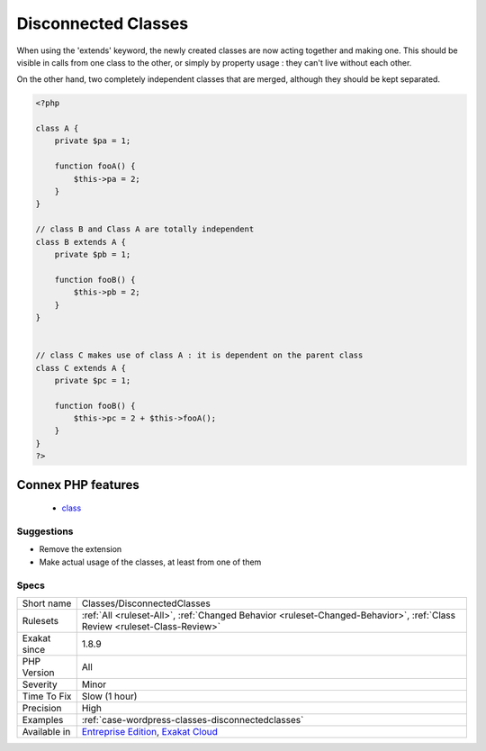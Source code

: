 .. _classes-disconnectedclasses:

.. _disconnected-classes:

Disconnected Classes
++++++++++++++++++++

.. meta::
	:description:
		Disconnected Classes: One class is extending the other, but they do not use any features from one another.
	:twitter:card: summary_large_image
	:twitter:site: @exakat
	:twitter:title: Disconnected Classes
	:twitter:description: Disconnected Classes: One class is extending the other, but they do not use any features from one another
	:twitter:creator: @exakat
	:twitter:image:src: https://www.exakat.io/wp-content/uploads/2020/06/logo-exakat.png
	:og:image: https://www.exakat.io/wp-content/uploads/2020/06/logo-exakat.png
	:og:title: Disconnected Classes
	:og:type: article
	:og:description: One class is extending the other, but they do not use any features from one another
	:og:url: https://exakat.readthedocs.io/en/latest/Reference/Rules/Disconnected Classes.html
	:og:locale: en
.. raw:: html	<script type="application/ld+json">{"@context":"https:\/\/schema.org","@graph":[{"@type":"WebPage","@id":"https:\/\/php-tips.readthedocs.io\/en\/latest\/Reference\/Rules\/Classes\/DisconnectedClasses.html","url":"https:\/\/php-tips.readthedocs.io\/en\/latest\/Reference\/Rules\/Classes\/DisconnectedClasses.html","name":"Disconnected Classes","isPartOf":{"@id":"https:\/\/www.exakat.io\/"},"datePublished":"Fri, 10 Jan 2025 09:46:17 +0000","dateModified":"Fri, 10 Jan 2025 09:46:17 +0000","description":"One class is extending the other, but they do not use any features from one another","inLanguage":"en-US","potentialAction":[{"@type":"ReadAction","target":["https:\/\/exakat.readthedocs.io\/en\/latest\/Disconnected Classes.html"]}]},{"@type":"WebSite","@id":"https:\/\/www.exakat.io\/","url":"https:\/\/www.exakat.io\/","name":"Exakat","description":"Smart PHP static analysis","inLanguage":"en-US"}]}</script>One class is extending the other, but they do not use any features from one another. Basically, those two classes are using extends, but they are completely independent and may be separated. 

When using the 'extends' keyword, the newly created classes are now acting together and making one. This should be visible in calls from one class to the other, or simply by property usage : they can't live without each other.

On the other hand, two completely independent classes that are merged, although they should be kept separated.

.. code-block:: php
   
   <?php
   
   class A {
       private $pa = 1;
       
       function fooA() {
           $this->pa = 2;
       }
   }
   
   // class B and Class A are totally independent
   class B extends A {
       private $pb = 1;
       
       function fooB() {
           $this->pb = 2;
       }
   }
   
   
   // class C makes use of class A : it is dependent on the parent class
   class C extends A {
       private $pc = 1;
       
       function fooB() {
           $this->pc = 2 + $this->fooA();
       }
   }
   ?>
Connex PHP features
-------------------

  + `class <https://php-dictionary.readthedocs.io/en/latest/dictionary/class.ini.html>`_


Suggestions
___________

* Remove the extension
* Make actual usage of the classes, at least from one of them




Specs
_____

+--------------+--------------------------------------------------------------------------------------------------------------------------+
| Short name   | Classes/DisconnectedClasses                                                                                              |
+--------------+--------------------------------------------------------------------------------------------------------------------------+
| Rulesets     | :ref:`All <ruleset-All>`, :ref:`Changed Behavior <ruleset-Changed-Behavior>`, :ref:`Class Review <ruleset-Class-Review>` |
+--------------+--------------------------------------------------------------------------------------------------------------------------+
| Exakat since | 1.8.9                                                                                                                    |
+--------------+--------------------------------------------------------------------------------------------------------------------------+
| PHP Version  | All                                                                                                                      |
+--------------+--------------------------------------------------------------------------------------------------------------------------+
| Severity     | Minor                                                                                                                    |
+--------------+--------------------------------------------------------------------------------------------------------------------------+
| Time To Fix  | Slow (1 hour)                                                                                                            |
+--------------+--------------------------------------------------------------------------------------------------------------------------+
| Precision    | High                                                                                                                     |
+--------------+--------------------------------------------------------------------------------------------------------------------------+
| Examples     | :ref:`case-wordpress-classes-disconnectedclasses`                                                                        |
+--------------+--------------------------------------------------------------------------------------------------------------------------+
| Available in | `Entreprise Edition <https://www.exakat.io/entreprise-edition>`_, `Exakat Cloud <https://www.exakat.io/exakat-cloud/>`_  |
+--------------+--------------------------------------------------------------------------------------------------------------------------+


